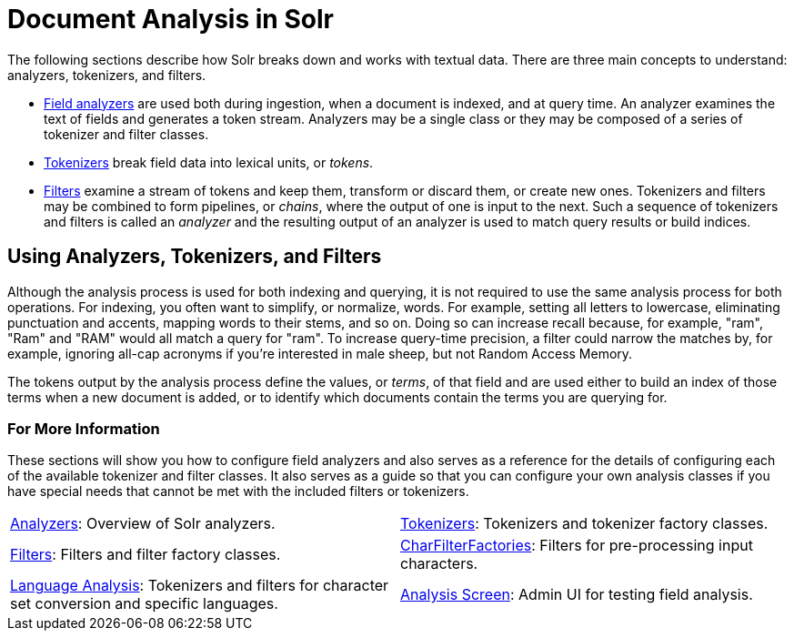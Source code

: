 = Document Analysis in Solr
:page-children: analyzers, \
    tokenizers, \
    filters, \
    charfilterfactories, \
    language-analysis, \
    phonetic-matching, \
    analysis-screen
// Licensed to the Apache Software Foundation (ASF) under one
// or more contributor license agreements.  See the NOTICE file
// distributed with this work for additional information
// regarding copyright ownership.  The ASF licenses this file
// to you under the Apache License, Version 2.0 (the
// "License"); you may not use this file except in compliance
// with the License.  You may obtain a copy of the License at
//
//   http://www.apache.org/licenses/LICENSE-2.0
//
// Unless required by applicable law or agreed to in writing,
// software distributed under the License is distributed on an
// "AS IS" BASIS, WITHOUT WARRANTIES OR CONDITIONS OF ANY
// KIND, either express or implied.  See the License for the
// specific language governing permissions and limitations
// under the License.

The following sections describe how Solr breaks down and works with textual data.
There are three main concepts to understand: analyzers, tokenizers, and filters.

* <<analyzers.adoc#,Field analyzers>> are used both during ingestion, when a document is indexed, and at query time.
An analyzer examines the text of fields and generates a token stream.
Analyzers may be a single class or they may be composed of a series of tokenizer and filter classes.
* <<tokenizers.adoc#,Tokenizers>> break field data into lexical units, or _tokens_.
* <<filters.adoc#,Filters>> examine a stream of tokens and keep them, transform or discard them, or create new ones.
Tokenizers and filters may be combined to form pipelines, or _chains_, where the output of one is input to the next.
Such a sequence of tokenizers and filters is called an _analyzer_ and the resulting output of an analyzer is used to match query results or build indices.

== Using Analyzers, Tokenizers, and Filters

Although the analysis process is used for both indexing and querying, it is not required to use the same analysis process for both operations.
For indexing, you often want to simplify, or normalize, words.
For example, setting all letters to lowercase, eliminating punctuation and accents, mapping words to their stems, and so on.
Doing so can increase recall because, for example, "ram", "Ram" and "RAM" would all match a query for "ram".
To increase query-time precision, a filter could narrow the matches by, for example, ignoring all-cap acronyms if you're interested in male sheep, but not Random Access Memory.

The tokens output by the analysis process define the values, or _terms_, of that field and are used either to build an index of those terms when a new document is added, or to identify which documents contain the terms you are querying for.

=== For More Information

These sections will show you how to configure field analyzers and also serves as a reference for the details of configuring each of the available tokenizer and filter classes.
It also serves as a guide so that you can configure your own analysis classes if you have special needs that cannot be met with the included filters or tokenizers.

****
// This tags the below list so it can be used in the parent page section list
// tag::analysis-sections[]
[cols="1,1",frame=none,grid=none,stripes=none]
|===
| <<analyzers.adoc#,Analyzers>>: Overview of Solr analyzers.
| <<tokenizers.adoc#,Tokenizers>>: Tokenizers and tokenizer factory classes.
| <<filters.adoc#,Filters>>: Filters and filter factory classes.
| <<charfilterfactories.adoc#,CharFilterFactories>>: Filters for pre-processing input characters.
| <<language-analysis.adoc#,Language Analysis>>: Tokenizers and filters for character set conversion and specific languages.
| <<analysis-screen.adoc#,Analysis Screen>>: Admin UI for testing field analysis.
|===
// end::analysis-sections[]
****
